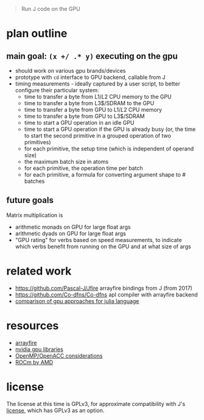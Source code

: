 #+begin_quote
Run J code on the GPU
#+end_quote
* plan outline
** main goal: ~(x +/ .* y)~ executing on the gpu
- should work on various gpu brands/devices
- prototype with ~cd~ interface to GPU backend, callable from J
- timing measurements - ideally captured by a user script, to better configure their particular system:
  + time to transfer a byte from L1$/L2$ CPU memory to the GPU
  + time to transfer a byte from L3$/SDRAM to the GPU
  + time to transfer a byte from GPU to L1$/L2$ CPU memory
  + time to transfer a byte from GPU to L3$/SDRAM
  + time to start a GPU operation in an idle GPU
  + time to start a GPU operation if the GPU is already busy (or, the time to start the second primitive in a grouped operation of two primitives)
  + for each primitive, the setup time (which is independent of operand size)
  + the maximum batch size in atoms
  + for each primitive, the operation time per batch
  + for each primitive, a formula for converting argument shape to # batches
** future goals
Matrix multiplication is
- arithmetic monads on GPU for large float args
- arithmetic dyads on GPU for large float args
- "GPU rating" for verbs based on speed measurements, to indicate which verbs benefit from running on the GPU and at what size of args
* related work
- https://github.com/Pascal-J/Jfire arrayfire bindings from J (from 2017)
- https://github.com/Co-dfns/Co-dfns apl compiler with arrayfire backend
- [[https://discourse.julialang.org/t/can-we-make-a-comparison-overview-of-different-gpu-computing-implementations/24294][comparison of gpu approaches for julia language]]
* resources
- [[https://arrayfire.com/][arrayfire]]
- [[https://developer.nvidia.com/gpu-accelerated-libraries][nvidia gpu libraries]]
- [[https://www.psc.edu/wp-content/uploads/2021/06/OpenMP-and-GPUs.pdf][OpenMP/OpenACC considerations]]
- [[https://rocmdocs.amd.com/en/latest/][ROCm by AMD]]
* license
The license at this time is GPLv3, for approximate compatibility with J's [[https://github.com/jsoftware/jsource/blob/master/license.txt][license]], which has GPLv3 as an option.
